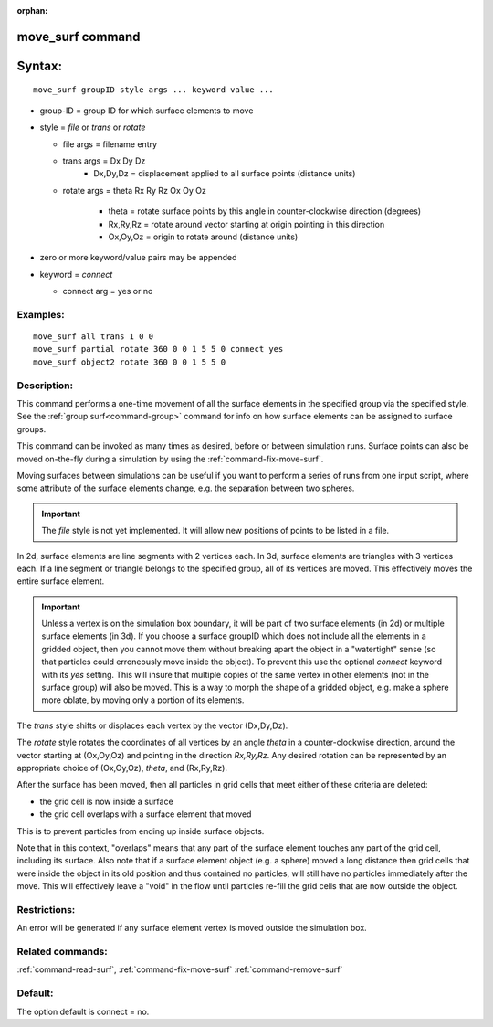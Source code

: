 :orphan:

.. index:: move_surf



.. _command-move-surf:

#################
move_surf command
#################


#######
Syntax:
#######

::

   move_surf groupID style args ... keyword value ... 

-  group-ID = group ID for which surface elements to move
-  style = *file* or *trans* or *rotate*

   - file args = filename entry
   - trans args = Dx Dy Dz
      - Dx,Dy,Dz = displacement applied to all surface points (distance units)

   - rotate args = theta Rx Ry Rz Ox Oy Oz 

      - theta = rotate surface points by this angle in counter-clockwise direction (degrees)
      - Rx,Ry,Rz = rotate around vector starting at origin pointing in this direction
      - Ox,Oy,Oz = origin to rotate around (distance units) 

-  zero or more keyword/value pairs may be appended

-  keyword = *connect*

   - connect arg = yes or no 

*********
Examples:
*********

::

   move_surf all trans 1 0 0
   move_surf partial rotate 360 0 0 1 5 5 0 connect yes
   move_surf object2 rotate 360 0 0 1 5 5 0 

************
Description:
************

This command performs a one-time movement of all the surface elements in the specified group via the specified style. See the :ref:`group surf<command-group>` command for info on how surface elements can be assigned to surface groups.

This command can be invoked as many times as desired, before or between simulation runs. Surface points can also be moved on-the-fly during a simulation by using the :ref:`command-fix-move-surf`.

Moving surfaces between simulations can be useful if you want to perform a series of runs from one input script, where some attribute of the surface elements change, e.g. the separation between two spheres.

.. important:: The *file* style is not yet implemented.
	       It will allow new positions of points to be listed in a file.

In 2d, surface elements are line segments with 2 vertices each. In 3d,
surface elements are triangles with 3 vertices each. If a line segment
or triangle belongs to the specified group, all of its vertices are
moved. This effectively moves the entire surface element.

.. important:: Unless a vertex is on the simulation box boundary, it will be part of two surface elements (in 2d) or multiple surface elements (in 3d).
	       If you choose a surface groupID which does not include all the elements in a gridded object, then you cannot move them without breaking apart the object in a "watertight" sense (so that particles could erroneously move inside the object).
	       To prevent this use the optional *connect* keyword with its *yes* setting. This will insure that multiple copies of the same vertex in other elements (not in the surface group) will also be moved. This is a way to morph the shape of a gridded object, e.g. make a sphere more oblate, by moving only a portion of its elements.

The *trans* style shifts or displaces each vertex by the vector (Dx,Dy,Dz).

The *rotate* style rotates the coordinates of all vertices by an angle *theta* in a counter-clockwise direction, around the vector starting at (Ox,Oy,Oz) and pointing in the direction *Rx,Ry,Rz*. Any desired rotation can be represented by an appropriate choice of (Ox,Oy,Oz), *theta*, and (Rx,Ry,Rz).

After the surface has been moved, then all particles in grid cells that meet either of these criteria are deleted:

- the grid cell is now inside a surface
- the grid cell overlaps with a surface element that moved

This is to prevent particles from ending up inside surface objects.

Note that in this context, "overlaps" means that any part of the surface element touches any part of the grid cell, including its surface. Also note that if a surface element object (e.g. a sphere) moved a long distance then grid cells that were inside the object in its old position and thus contained no particles, will still have no particles immediately after the move. This will effectively leave a "void" in the flow until particles re-fill the grid cells that are now outside the object.

*************
Restrictions:
*************


An error will be generated if any surface element vertex is moved
outside the simulation box.

*****************
Related commands:
*****************

:ref:`command-read-surf`,
:ref:`command-fix-move-surf`
:ref:`command-remove-surf`

********
Default:
********


The option default is connect = no.
